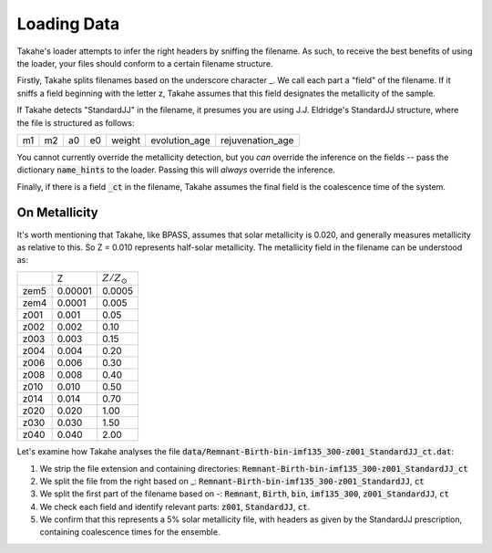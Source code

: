.. _loading:

Loading Data
============

Takahe's loader attempts to infer the right headers by sniffing the filename. As such, to receive the best benefits of using the loader, your files should conform to a certain filename structure.

Firstly, Takahe splits filenames based on the underscore character _. We call each part a "field" of the filename. If it sniffs a field beginning with the letter z, Takahe assumes that this field designates the metallicity of the sample.

If Takahe detects "StandardJJ" in the filename, it presumes you are using J.J. Eldridge's StandardJJ structure, where the file is structured as follows:

+----+----+----+----+--------+---------------+------------------+
| m1 | m2 | a0 | e0 | weight | evolution_age | rejuvenation_age |
+----+----+----+----+--------+---------------+------------------+

You cannot currently override the metallicity detection, but you *can* override the inference on the fields -- pass the dictionary :code:`name_hints` to the loader. Passing this will *always* override the inference.

Finally, if there is a field :code:`_ct` in the filename, Takahe assumes the final field is the coalescence time of the system.

On Metallicity
--------------

It's worth mentioning that Takahe, like BPASS, assumes that solar metallicity is 0.020, and generally measures metallicity as relative to this. So Z = 0.010 represents half-solar metallicity. The metallicity field in the filename can be understood as:

+------+---------+--------------------+
|      |   Z     |  :math:`Z/Z_\odot` |
+------+---------+--------------------+
| zem5 | 0.00001 |       0.0005       |
+------+---------+--------------------+
| zem4 | 0.0001  |        0.005       |
+------+---------+--------------------+
| z001 | 0.001   |        0.05        |
+------+---------+--------------------+
| z002 | 0.002   |        0.10        |
+------+---------+--------------------+
| z003 | 0.003   |        0.15        |
+------+---------+--------------------+
| z004 | 0.004   |        0.20        |
+------+---------+--------------------+
| z006 | 0.006   |        0.30        |
+------+---------+--------------------+
| z008 | 0.008   |        0.40        |
+------+---------+--------------------+
| z010 | 0.010   |        0.50        |
+------+---------+--------------------+
| z014 | 0.014   |        0.70        |
+------+---------+--------------------+
| z020 | 0.020   |        1.00        |
+------+---------+--------------------+
| z030 | 0.030   |        1.50        |
+------+---------+--------------------+
| z040 | 0.040   |        2.00        |
+------+---------+--------------------+

Let's examine how Takahe analyses the file :code:`data/Remnant-Birth-bin-imf135_300-z001_StandardJJ_ct.dat`:

1. We strip the file extension and containing directories: :code:`Remnant-Birth-bin-imf135_300-z001_StandardJJ_ct`
2. We split the file from the right based on _: :code:`Remnant-Birth-bin-imf135_300-z001_StandardJJ`, :code:`ct`
3. We split the first part of the filename based on -: :code:`Remnant`, :code:`Birth`, :code:`bin`, :code:`imf135_300`, :code:`z001_StandardJJ`, :code:`ct`
4. We check each field and identify relevant parts: :code:`z001`, :code:`StandardJJ`, :code:`ct`.
5. We confirm that this represents a 5% solar metallicity file, with headers as given by the StandardJJ prescription, containing coalescence times for the ensemble.